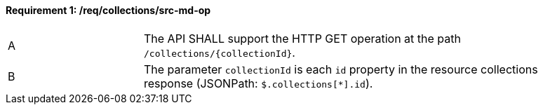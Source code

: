 [[req_collections_src-md-op]]
==== *Requirement {counter:req-id}: /req/collections/src-md-op*   
[width="90%",cols="2,6a"]
|===
^|A|The API SHALL support the HTTP GET operation at the path `/collections/{collectionId}`.
^|B|The parameter `collectionId` is each `id` property in the resource collections response (JSONPath: `$.collections[*].id`).
|===
